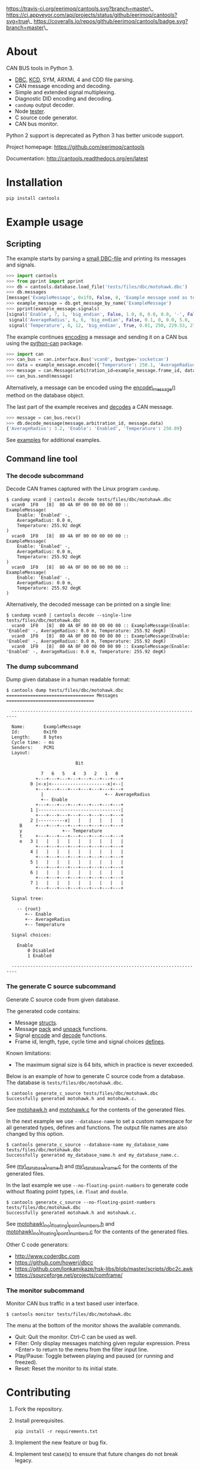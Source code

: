 [[https://travis-ci.org/eerimoq/cantools.svg?branch=master]]\_
[[https://ci.appveyor.com/api/projects/status/github/eerimoq/cantools?svg=true]]\_
[[https://coveralls.io/repos/github/eerimoq/cantools/badge.svg?branch=master]]\_

* About

CAN BUS tools in Python 3.

-  [[http://www.socialledge.com/sjsu/index.php?title=DBC_Format][DBC]],
   [[https://github.com/julietkilo/kcd][KCD]], SYM, ARXML 4 and CDD file
   parsing.
-  CAN message encoding and decoding.
-  Simple and extended signal multiplexing.
-  Diagnostic DID encoding and decoding.
-  =candump= output decoder.
-  Node
   [[http://cantools.readthedocs.io/en/latest/#cantools.tester.Tester][tester]].
-  C source code generator.
-  CAN bus monitor.

Python 2 support is deprecated as Python 3 has better unicode support.

Project homepage: [[https://github.com/eerimoq/cantools]]

Documentation: [[http://cantools.readthedocs.org/en/latest]]

* Installation

#+BEGIN_SRC python
    pip install cantools
#+END_SRC

* Example usage

** Scripting

The example starts by parsing a
[[https://github.com/eerimoq/cantools/blob/master/tests/files/dbc/motohawk.dbc][small
DBC-file]] and printing its messages and signals.

#+BEGIN_SRC python
    >>> import cantools
    >>> from pprint import pprint
    >>> db = cantools.database.load_file('tests/files/dbc/motohawk.dbc')
    >>> db.messages
    [message('ExampleMessage', 0x1f0, False, 8, 'Example message used as template in MotoHawk models.')]
    >>> example_message = db.get_message_by_name('ExampleMessage')
    >>> pprint(example_message.signals)
    [signal('Enable', 7, 1, 'big_endian', False, 1.0, 0, 0.0, 0.0, '-', False, None, {0: 'Disabled', 1: 'Enabled'}, None),
     signal('AverageRadius', 6, 6, 'big_endian', False, 0.1, 0, 0.0, 5.0, 'm', False, None, None, ''),
     signal('Temperature', 0, 12, 'big_endian', True, 0.01, 250, 229.53, 270.47, 'degK', False, None, None, None)]
#+END_SRC

The example continues
[[http://cantools.readthedocs.io/en/latest/#cantools.database.can.Message.encode][encoding]]
a message and sending it on a CAN bus using the
[[https://python-can.readthedocs.io/en/master/][python-can]] package.

#+BEGIN_SRC python
    >>> import can
    >>> can_bus = can.interface.Bus('vcan0', bustype='socketcan')
    >>> data = example_message.encode({'Temperature': 250.1, 'AverageRadius': 3.2, 'Enable': 1})
    >>> message = can.Message(arbitration_id=example_message.frame_id, data=data)
    >>> can_bus.send(message)
#+END_SRC

Alternatively, a message can be encoded using the
[[http://cantools.readthedocs.io/en/latest/#cantools.database.can.Database.encode_message][encode\_message()]]
method on the database object.

The last part of the example receives and
[[http://cantools.readthedocs.io/en/latest/#cantools.database.can.Database.decode_message][decodes]]
a CAN message.

#+BEGIN_SRC python
    >>> message = can_bus.recv()
    >>> db.decode_message(message.arbitration_id, message.data)
    {'AverageRadius': 3.2, 'Enable': 'Enabled', 'Temperature': 250.09}
#+END_SRC

See
[[https://github.com/eerimoq/cantools/blob/master/examples][examples]]
for additional examples.

** Command line tool

*** The decode subcommand

Decode CAN frames captured with the Linux program =candump=.

#+BEGIN_EXAMPLE
    $ candump vcan0 | cantools decode tests/files/dbc/motohawk.dbc
      vcan0  1F0   [8]  80 4A 0F 00 00 00 00 00 ::
    ExampleMessage(
        Enable: 'Enabled' -,
        AverageRadius: 0.0 m,
        Temperature: 255.92 degK
    )
      vcan0  1F0   [8]  80 4A 0F 00 00 00 00 00 ::
    ExampleMessage(
        Enable: 'Enabled' -,
        AverageRadius: 0.0 m,
        Temperature: 255.92 degK
    )
      vcan0  1F0   [8]  80 4A 0F 00 00 00 00 00 ::
    ExampleMessage(
        Enable: 'Enabled' -,
        AverageRadius: 0.0 m,
        Temperature: 255.92 degK
    )
#+END_EXAMPLE

Alternatively, the decoded message can be printed on a single line:

#+BEGIN_EXAMPLE
    $ candump vcan0 | cantools decode --single-line tests/files/dbc/motohawk.dbc
      vcan0  1F0   [8]  80 4A 0F 00 00 00 00 00 :: ExampleMessage(Enable: 'Enabled' -, AverageRadius: 0.0 m, Temperature: 255.92 degK)
      vcan0  1F0   [8]  80 4A 0F 00 00 00 00 00 :: ExampleMessage(Enable: 'Enabled' -, AverageRadius: 0.0 m, Temperature: 255.92 degK)
      vcan0  1F0   [8]  80 4A 0F 00 00 00 00 00 :: ExampleMessage(Enable: 'Enabled' -, AverageRadius: 0.0 m, Temperature: 255.92 degK)
#+END_EXAMPLE

*** The dump subcommand

Dump given database in a human readable format:

#+BEGIN_EXAMPLE
    $ cantools dump tests/files/dbc/motohawk.dbc
    ================================= Messages =================================

      ------------------------------------------------------------------------

      Name:       ExampleMessage
      Id:         0x1f0
      Length:     8 bytes
      Cycle time: - ms
      Senders:    PCM1
      Layout:

                              Bit

                 7   6   5   4   3   2   1   0
               +---+---+---+---+---+---+---+---+
             0 |<-x|<---------------------x|<--|
               +---+---+---+---+---+---+---+---+
                 |                       +-- AverageRadius
                 +-- Enable
               +---+---+---+---+---+---+---+---+
             1 |-------------------------------|
               +---+---+---+---+---+---+---+---+
             2 |----------x|   |   |   |   |   |
         B     +---+---+---+---+---+---+---+---+
         y               +-- Temperature
         t     +---+---+---+---+---+---+---+---+
         e   3 |   |   |   |   |   |   |   |   |
               +---+---+---+---+---+---+---+---+
             4 |   |   |   |   |   |   |   |   |
               +---+---+---+---+---+---+---+---+
             5 |   |   |   |   |   |   |   |   |
               +---+---+---+---+---+---+---+---+
             6 |   |   |   |   |   |   |   |   |
               +---+---+---+---+---+---+---+---+
             7 |   |   |   |   |   |   |   |   |
               +---+---+---+---+---+---+---+---+

      Signal tree:

        -- {root}
           +-- Enable
           +-- AverageRadius
           +-- Temperature

      Signal choices:

        Enable
            0 Disabled
            1 Enabled

      ------------------------------------------------------------------------
#+END_EXAMPLE

*** The generate C source subcommand

Generate C source code from given database.

The generated code contains:

-  Message
   [[https://github.com/eerimoq/cantools/blob/master/tests/files/c_source/motohawk.h#L58][structs]].
-  Message
   [[https://github.com/eerimoq/cantools/blob/master/tests/files/c_source/motohawk.h#L88][pack]]
   and
   [[https://github.com/eerimoq/cantools/blob/master/tests/files/c_source/motohawk.h#L102][unpack]]
   functions.
-  Signal
   [[https://github.com/eerimoq/cantools/blob/master/tests/files/c_source/motohawk.h#L116][encode]]
   and
   [[https://github.com/eerimoq/cantools/blob/master/tests/files/c_source/motohawk.h#L125][decode]]
   functions.
-  Frame id, length, type, cycle time and signal choices
   [[https://github.com/eerimoq/cantools/blob/master/tests/files/c_source/motohawk.h#L42][defines]].

Known limitations:

-  The maximum signal size is 64 bits, which in practice is never
   exceeded.

Below is an example of how to generate C source code from a database.
The database is =tests/files/dbc/motohawk.dbc=.

#+BEGIN_EXAMPLE
    $ cantools generate_c_source tests/files/dbc/motohawk.dbc
    Successfully generated motohawk.h and motohawk.c.
#+END_EXAMPLE

See
[[https://github.com/eerimoq/cantools/blob/master/tests/files/c_source/motohawk.h][motohawk.h]]
and
[[https://github.com/eerimoq/cantools/blob/master/tests/files/c_source/motohawk.c][motohawk.c]]
for the contents of the generated files.

In the next example we use =--database-name= to set a custom namespace
for all generated types, defines and functions. The output file names
are also changed by this option.

#+BEGIN_EXAMPLE
    $ cantools generate_c_source --database-name my_database_name tests/files/dbc/motohawk.dbc
    Successfully generated my_database_name.h and my_database_name.c.
#+END_EXAMPLE

See
[[https://github.com/eerimoq/cantools/blob/master/tests/files/c_source/my_database_name.h][my\_database\_name.h]]
and
[[https://github.com/eerimoq/cantools/blob/master/tests/files/c_source/my_database_name.c][my\_database\_name.c]]
for the contents of the generated files.

In the last example we use =--no-floating-point-numbers= to generate
code without floating point types, i.e. =float= and =double=.

#+BEGIN_EXAMPLE
    $ cantools generate_c_source --no-floating-point-numbers tests/files/dbc/motohawk.dbc
    Successfully generated motohawk.h and motohawk.c.
#+END_EXAMPLE

See
[[https://github.com/eerimoq/cantools/blob/master/tests/files/c_source/motohawk_no_floating_point_numbers.h][motohawk\_no\_floating\_point\_numbers.h]]
and
[[https://github.com/eerimoq/cantools/blob/master/tests/files/c_source/motohawk_no_floating_point_numbers.c][motohawk\_no\_floating\_point\_numbers.c]]
for the contents of the generated files.

Other C code generators:

-  [[http://www.coderdbc.com]]
-  [[https://github.com/howerj/dbcc]]
-  [[https://github.com/lonkamikaze/hsk-libs/blob/master/scripts/dbc2c.awk]]
-  [[https://sourceforge.net/projects/comframe/]]

*** The monitor subcommand

Monitor CAN bus traffic in a text based user interface.

#+BEGIN_EXAMPLE
    $ cantools monitor tests/files/dbc/motohawk.dbc
#+END_EXAMPLE

[[https://github.com/eerimoq/cantools/raw/master/docs/monitor.png]]

The menu at the bottom of the monitor shows the available commands.

-  Quit: Quit the monitor. Ctrl-C can be used as well.
-  Filter: Only display messages matching given regular expression.
   Press <Enter> to return to the menu from the filter input line.
-  Play/Pause: Toggle between playing and paused (or running and
   freezed).
-  Reset: Reset the monitor to its initial state.

* Contributing

1. Fork the repository.
2. Install prerequisites.

   #+BEGIN_EXAMPLE
       pip install -r requirements.txt
   #+END_EXAMPLE

3. Implement the new feature or bug fix.
4. Implement test case(s) to ensure that future changes do not break
   legacy.
5. Run the tests.

   #+BEGIN_EXAMPLE
       make test
   #+END_EXAMPLE

6. Create a pull request.
